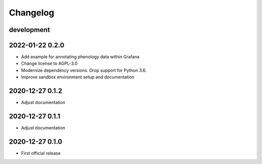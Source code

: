 *********
Changelog
*********


development
===========


2022-01-22 0.2.0
================
- Add example for annotating phenology data within Grafana
- Change license to AGPL-3.0
- Modernize dependency versions. Drop support for Python 3.6.
- Improve sandbox environment setup and documentation


2020-12-27 0.1.2
================
- Adjust documentation


2020-12-27 0.1.1
================
- Adjust documentation


2020-12-27 0.1.0
================
- First official release
